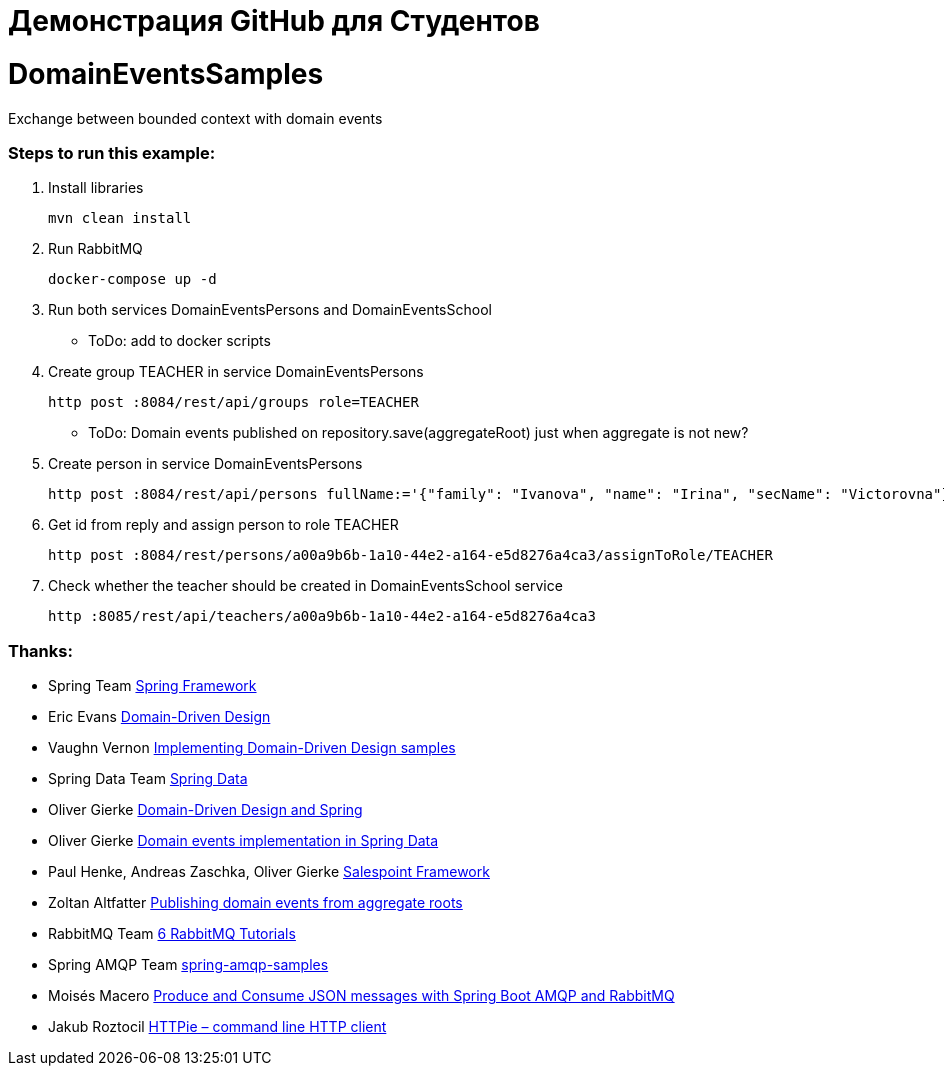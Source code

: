 # Демонстрация GitHub для Студентов

# DomainEventsSamples

Exchange between bounded context with domain events


### Steps to run this example:

. Install libraries

  mvn clean install

. Run RabbitMQ

  docker-compose up -d
    
. Run both services DomainEventsPersons and DomainEventsSchool

- ToDo: add to docker scripts

. Create group TEACHER in service DomainEventsPersons

  http post :8084/rest/api/groups role=TEACHER

- ToDo: Domain events published on repository.save(aggregateRoot) just when aggregate is not new?

. Create person in service DomainEventsPersons

  http post :8084/rest/api/persons fullName:='{"family": "Ivanova", "name": "Irina", "secName": "Victorovna"}' user:='{"username": "IvanovaIV"}'

. Get id from reply and assign person to role TEACHER

  http post :8084/rest/persons/a00a9b6b-1a10-44e2-a164-e5d8276a4ca3/assignToRole/TEACHER

. Check whether the teacher should be created in DomainEventsSchool service

  http :8085/rest/api/teachers/a00a9b6b-1a10-44e2-a164-e5d8276a4ca3
    
### Thanks:
* Spring Team https://spring.io[Spring Framework]
* Eric Evans https://www.amazon.com/Domain-Driven-Design-Tackling-Complexity-Software/dp/0321125215[Domain-Driven Design]
* Vaughn Vernon https://github.com/VaughnVernon/IDDD_Samples[Implementing Domain-Driven Design samples]
* Spring Data Team http://projects.spring.io/spring-data/[Spring Data]
* Oliver Gierke http://static.olivergierke.de/lectures/ddd-and-spring/#ddd.building-blocks.aggregates[Domain-Driven Design and Spring]
* Oliver Gierke https://spring.io/blog/2017/01/30/what-s-new-in-spring-data-release-ingalls[Domain events implementation in Spring Data]
* Paul Henke, Andreas Zaschka, Oliver Gierke http://st.inf.tu-dresden.de/SalesPoint[Salespoint Framework]
* Zoltan Altfatter http://http://zoltanaltfatter.com/2017/06/09/publishing-domain-events-from-aggregate-roots[Publishing domain events from aggregate roots]
* RabbitMQ Team https://www.rabbitmq.com/getstarted.html[6 RabbitMQ Tutorials]
* Spring AMQP Team https://github.com/spring-projects/spring-amqp-samples[spring-amqp-samples]
* Moisés Macero https://thepracticaldeveloper.com/2016/10/23/produce-and-consume-json-messages-with-spring-boot-amqp[Produce and Consume JSON messages with Spring Boot AMQP and RabbitMQ]
* Jakub Roztocil https://httpie.org[HTTPie – command line HTTP client]